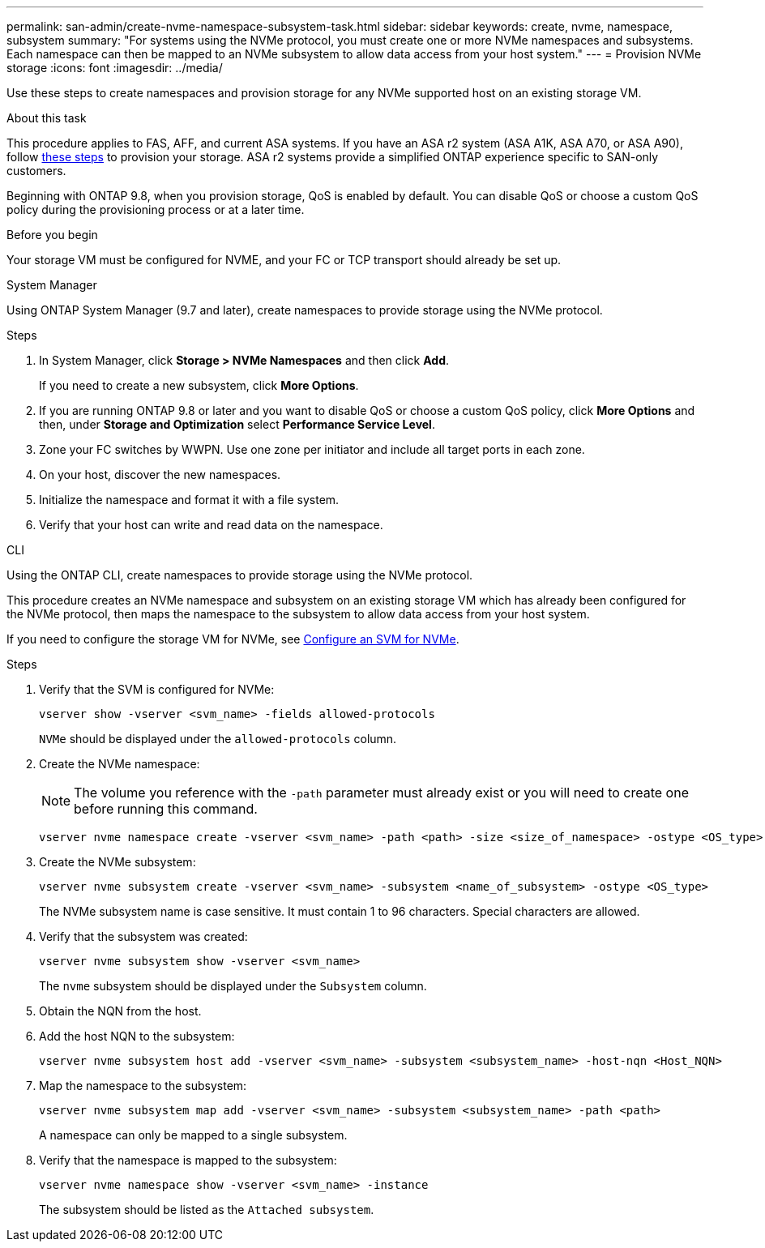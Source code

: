 ---
permalink: san-admin/create-nvme-namespace-subsystem-task.html
sidebar: sidebar
keywords: create, nvme, namespace, subsystem
summary: "For systems using the NVMe protocol, you must create one or more NVMe namespaces and subsystems. Each namespace can then be mapped to an NVMe subsystem to allow data access from your host system."
---
= Provision NVMe storage 
:icons: font
:imagesdir: ../media/

[.lead]
Use these steps to create namespaces and provision storage for any NVMe supported host on an existing storage VM. 

.About this task

This procedure applies to FAS, AFF, and current ASA systems.  If you have an ASA r2 system (ASA A1K, ASA A70, or ASA A90), follow link:https://docs.netapp.com/us-en/asa-r2/manage-data/provision-san-storage.html[these steps^] to provision your storage. ASA r2 systems provide a simplified ONTAP experience specific to SAN-only customers.

Beginning with ONTAP 9.8, when you provision storage, QoS is enabled by default. You can disable QoS or choose a custom QoS policy during the provisioning process or at a later time.

.Before you begin

Your storage VM must be configured for NVME, and your FC or TCP transport should already be set up.

[role="tabbed-block"]
====

.System Manager
--

Using ONTAP System Manager (9.7 and later), create namespaces to provide storage using the NVMe protocol. 

.Steps

. In System Manager, click *Storage > NVMe Namespaces* and then click *Add*.
+
If you need to create a new subsystem, click *More Options*.
+
. If you are running ONTAP 9.8 or later and you want to disable QoS or choose a custom QoS policy, click *More Options* and then, under *Storage and Optimization* select *Performance Service Level*.

. Zone your FC switches by WWPN. Use one zone per initiator and include all target ports in each zone.

. On your host, discover the new namespaces.

. Initialize the namespace and format it with a file system.

. Verify that your host can write and read data on the namespace.

--

.CLI
--
Using the ONTAP CLI, create namespaces to provide storage using the NVMe protocol.

This procedure creates an NVMe namespace and subsystem on an existing storage VM which has already been configured for the NVMe protocol, then maps the namespace to the subsystem to allow data access from your host system.

If you need to configure the storage VM for NVMe, see link:configure-svm-nvme-task.html[Configure an SVM for NVMe].

.Steps

. Verify that the SVM is configured for NVMe:
+
[source,cli]
----
vserver show -vserver <svm_name> -fields allowed-protocols
----
+
`NVMe` should be displayed under the `allowed-protocols` column.

. Create the NVMe namespace:
+
NOTE: The volume you reference with the `-path` parameter must already exist or you will need to create one before running this command.
+
[source,cli]
----
vserver nvme namespace create -vserver <svm_name> -path <path> -size <size_of_namespace> -ostype <OS_type>
----

. Create the NVMe subsystem:
+
[source,cli]
----
vserver nvme subsystem create -vserver <svm_name> -subsystem <name_of_subsystem> -ostype <OS_type>
----
+
The NVMe subsystem name is case sensitive. It must contain 1 to 96 characters. Special characters are allowed.

. Verify that the subsystem was created:
+
[source,cli]
----
vserver nvme subsystem show -vserver <svm_name>
----
+
The `nvme` subsystem should be displayed under the `Subsystem` column.

. Obtain the NQN from the host.

. Add the host NQN to the subsystem:
+
[source,cli]
----
vserver nvme subsystem host add -vserver <svm_name> -subsystem <subsystem_name> -host-nqn <Host_NQN>
----

. Map the namespace to the subsystem:
+
[source,cli]
----
vserver nvme subsystem map add -vserver <svm_name> -subsystem <subsystem_name> -path <path>
----
+
A namespace can only be mapped to a single subsystem.

. Verify that the namespace is mapped to the subsystem:
+
[source,cli]
----
vserver nvme namespace show -vserver <svm_name> -instance
----
+
The subsystem should be listed as the `Attached subsystem`.
--
====

// 2023 May 02, IDR-217
// 2022 Mar 24, content moved as part of sm-classic rework
// 2023 Jan 16 include files in tabs replaced with text
